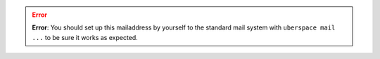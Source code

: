 .. error::
  **Error**: You should set up this mailaddress by yourself to the standard mail system with ``uberspace mail ...`` to be
  sure it works as expected.